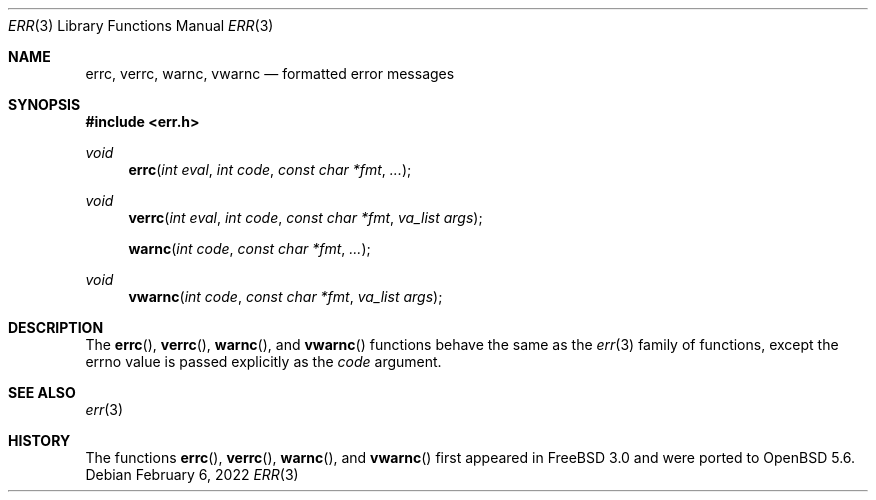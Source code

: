 .\"	$OpenBSD: err.3,v 1.22 2021/10/24 21:24:20 deraadt Exp $
.\"
.\" Copyright (c) 1993
.\"	The Regents of the University of California.  All rights reserved.
.\" Copyright (c) 2022 Guilherme Janczak <guilherme.janczak@yandex.com>
.\"
.\" Redistribution and use in source and binary forms, with or without
.\" modification, are permitted provided that the following conditions
.\" are met:
.\" 1. Redistributions of source code must retain the above copyright
.\"    notice, this list of conditions and the following disclaimer.
.\" 2. Redistributions in binary form must reproduce the above copyright
.\"    notice, this list of conditions and the following disclaimer in the
.\"    documentation and/or other materials provided with the distribution.
.\" 3. Neither the name of the University nor the names of its contributors
.\"    may be used to endorse or promote products derived from this software
.\"    without specific prior written permission.
.\"
.\" THIS SOFTWARE IS PROVIDED BY THE REGENTS AND CONTRIBUTORS ``AS IS'' AND
.\" ANY EXPRESS OR IMPLIED WARRANTIES, INCLUDING, BUT NOT LIMITED TO, THE
.\" IMPLIED WARRANTIES OF MERCHANTABILITY AND FITNESS FOR A PARTICULAR PURPOSE
.\" ARE DISCLAIMED.  IN NO EVENT SHALL THE REGENTS OR CONTRIBUTORS BE LIABLE
.\" FOR ANY DIRECT, INDIRECT, INCIDENTAL, SPECIAL, EXEMPLARY, OR CONSEQUENTIAL
.\" DAMAGES (INCLUDING, BUT NOT LIMITED TO, PROCUREMENT OF SUBSTITUTE GOODS
.\" OR SERVICES; LOSS OF USE, DATA, OR PROFITS; OR BUSINESS INTERRUPTION)
.\" HOWEVER CAUSED AND ON ANY THEORY OF LIABILITY, WHETHER IN CONTRACT, STRICT
.\" LIABILITY, OR TORT (INCLUDING NEGLIGENCE OR OTHERWISE) ARISING IN ANY WAY
.\" OUT OF THE USE OF THIS SOFTWARE, EVEN IF ADVISED OF THE POSSIBILITY OF
.\" SUCH DAMAGE.
.\"
.Dd $Mdocdate: February 6 2022 $
.Dt ERR 3
.Os
.Sh NAME
.Nm errc ,
.Nm verrc ,
.Nm warnc ,
.Nm vwarnc
.Nd formatted error messages
.Sh SYNOPSIS
.In err.h
.Ft void
.Fn errc "int eval" "int code" "const char *fmt" "..."
.Ft void
.Fn verrc "int eval" "int code" "const char *fmt" "va_list args"
.Fn warnc "int code" "const char *fmt" "..."
.Ft void
.Fn vwarnc "int code" "const char *fmt" "va_list args"
.Sh DESCRIPTION
The
.Fn errc ,
.Fn verrc ,
.Fn warnc ,
and
.Fn vwarnc
functions behave the same as the
.Xr err 3
family of functions, except the errno value is passed explicitly as the
.Ar code
argument.
.Sh SEE ALSO
.Xr err 3
.Sh HISTORY
The functions
.Fn errc ,
.Fn verrc ,
.Fn warnc ,
and
.Fn vwarnc
first appeared in
.Fx 3.0
and were ported to
.Ox 5.6 .
